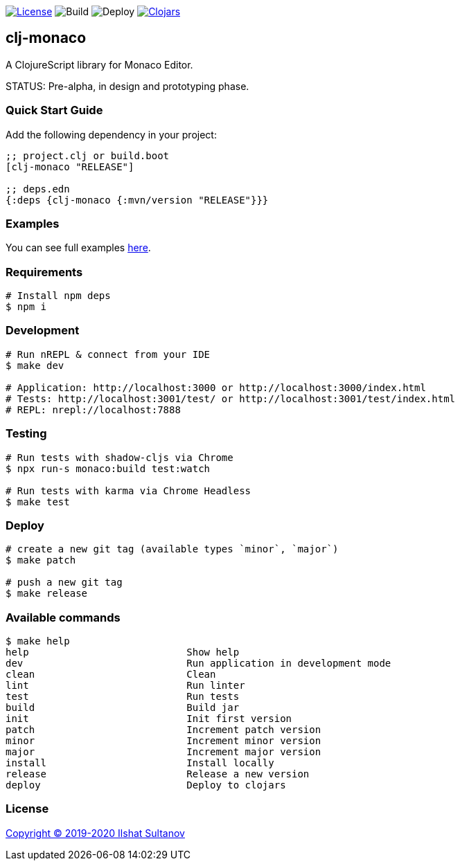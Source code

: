 image:https://img.shields.io/github/license/just-sultanov/clj-monaco[License,link=LICENSE]
image:https://github.com/just-sultanov/clj-monaco/workflows/build/badge.svg[Build]
image:https://github.com/just-sultanov/clj-monaco/workflows/deploy/badge.svg[Deploy]
image:https://img.shields.io/clojars/v/clj-monaco.svg[Clojars, link=https://clojars.org/clj-monaco]

== clj-monaco

A ClojureScript library for Monaco Editor.

STATUS: Pre-alpha, in design and prototyping phase.

=== Quick Start Guide

Add the following dependency in your project:

[source,clojure]
----
;; project.clj or build.boot
[clj-monaco "RELEASE"]

;; deps.edn
{:deps {clj-monaco {:mvn/version "RELEASE"}}}

----

=== Examples

You can see full examples link:src/dev/monaco/example.cljs[here].

=== Requirements

[source,bash]
----
# Install npm deps
$ npm i
----

=== Development

[source,bash]
----
# Run nREPL & connect from your IDE
$ make dev

# Application: http://localhost:3000 or http://localhost:3000/index.html
# Tests: http://localhost:3001/test/ or http://localhost:3001/test/index.html
# REPL: nrepl://localhost:7888
----

=== Testing

[source,bash]
----
# Run tests with shadow-cljs via Chrome
$ npx run-s monaco:build test:watch

# Run tests with karma via Chrome Headless
$ make test
----

=== Deploy

[source,bash]
----
# create a new git tag (available types `minor`, `major`)
$ make patch

# push a new git tag
$ make release
----

=== Available commands

[source,bash]
----
$ make help
help                           Show help
dev                            Run application in development mode
clean                          Clean
lint                           Run linter
test                           Run tests
build                          Build jar
init                           Init first version
patch                          Increment patch version
minor                          Increment minor version
major                          Increment major version
install                        Install locally
release                        Release a new version
deploy                         Deploy to clojars
----

=== License

link:LICENSE[Copyright © 2019-2020 Ilshat Sultanov]
